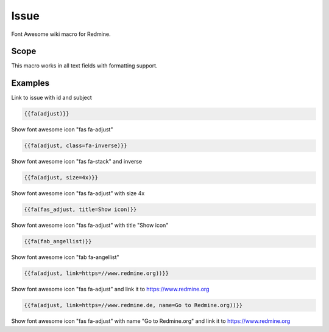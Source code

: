 Issue
-----

Font Awesome wiki macro for Redmine.

.. function:: {{fa(icon [, class=CLASS, title=TITLE, text=TEXT, link=LINK, color=COLOR])}}

    Display a Font Awesome icon

    :param string icon: font awesome icon name, e.g. adjust or fas_adjust
    :param string class: additional css classes
    :param string title: mouseover title
    :param string text: text, which is displayed after font awesome icon
    :param string link: link to this url
    :param string color: css color code

Scope
+++++

This macro works in all text fields with formatting support.


Examples
++++++++

Link to issue with id and subject

.. code-block:: smarty

  {{fa(adjust)}}

Show font awesome icon "fas fa-adjust"

.. code-block:: smarty

  {{fa(adjust, class=fa-inverse)}}

Show font awesome icon "fas fa-stack" and inverse

.. code-block:: smarty

  {{fa(adjust, size=4x)}}

Show font awesome icon "fas fa-adjust" with size 4x

.. code-block:: smarty

  {{fa(fas_adjust, title=Show icon)}}

Show font awesome icon "fas fa-adjust" with title "Show icon"

.. code-block:: smarty

  {{fa(fab_angellist)}}

Show font awesome icon "fab fa-angellist"

.. code-block:: smarty

  {{fa(adjust, link=https=//www.redmine.org))}}

Show font awesome icon "fas fa-adjust" and link it to https://www.redmine.org

.. code-block:: smarty

  {{fa(adjust, link=https=//www.redmine.de, name=Go to Redmine.org))}}

Show font awesome icon "fas fa-adjust" with name "Go to Redmine.org" and link it to https://www.redmine.org
